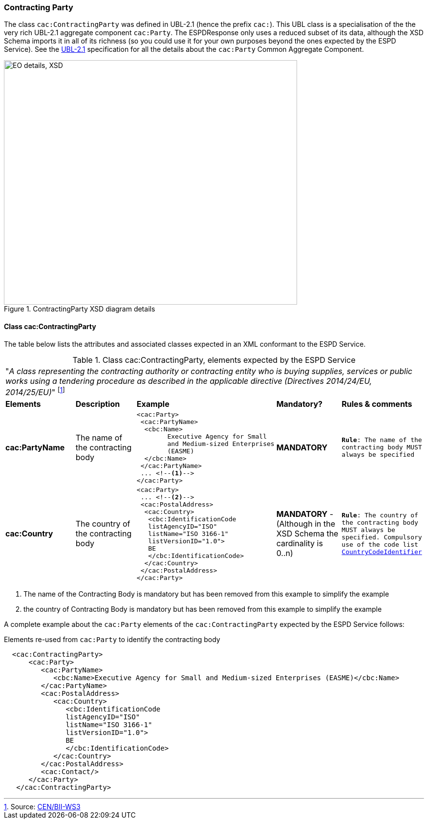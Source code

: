 [.text-left]
=== Contracting Party

The class `cac:ContractingParty` was defined in UBL-2.1 (hence the prefix `cac:`).  
This UBL class is a specialisation of the the very rich UBL-2.1 aggregate component `cac:Party`. 
The ESPDResponse only uses a reduced subset of its data, although the XSD Schema imports it in 
all of its richness (so you could use it for your own purposes beyond the ones expected by the 
ESPD Service). See the http://docs.oasis-open.org/ubl/UBL-2.1.html[UBL-2.1] specification for all 
the details about the `cac:Party` Common Aggregate Component.

[.text-center]
[[CMM_ContractingParty]]
.ContractingParty XSD diagram details
image::CMM_ContractingParty.png[align="center" alt="EO details, XSD", width="600", height="500"]

[.text-left]
==== Class cac:ContractingParty

The table below lists the attributes and associated classes expected in an XML conformant 
to the ESPD Service. 

[.text-left]
.Class cac:ContractingParty, elements expected by the ESPD Service  
|===

5+^|"_A class representing the contracting authority or contracting entity who is buying supplies,
services or public works using a tendering procedure as described in the applicable directive 
(Directives 2014/24/EU, 2014/25/EU)_" footnote:[Source: http://www.cenbii.eu/deliverables/cen-wsbii-3/[CEN/BII-WS3]]

|*Elements*|*Description*|*Example*|*Mandatory?*|*Rules & comments*

|*cac:PartyName*
|The name of the contracting body  
a|
[source,xml] 
----
<cac:Party>
 <cac:PartyName>
  <cbc:Name>
 	Executive Agency for Small 
 	and Medium-sized Enterprises 
 	(EASME)
  </cbc:Name>
 </cac:PartyName>
 ... <!--1-->
</cac:Party>
----
|*MANDATORY* 
|`*Rule*: The name of the contracting body MUST always be specified`

|*cac:Country*
|The country of the contracting body  
a|
[source,xml] 
----
<cac:Party>
 ... <!--2-->
 <cac:PostalAddress>
  <cac:Country>
   <cbc:IdentificationCode 
   listAgencyID="ISO" 
   listName="ISO 3166-1" 
   listVersionID="1.0">
   BE
   </cbc:IdentificationCode>
  </cac:Country>
 </cac:PostalAddress>
</cac:Party>
----
|*MANDATORY* - (Although in the XSD Schema the cardinality is 0..n)
|`*Rule*: The country of the contracting body MUST always be specified. Compulsory use of the 
code list link:.\code_lists_v1.0.2\PDF\EPROC-CountryCodeIdentifier-060716-0944-10-v1.0.2.pdf[CountryCodeIdentifier]`

|===
<1> The name of the Contracting Body is mandatory but has been removed from this example to simplify the example
<2> the country of Contracting Body is mandatory but has been removed from this example to simplify the example

A complete example about the `cac:Party` elements of the `cac:ContractingParty` expected by the ESPD 
Service follows: 

[source,xml]
.Elements re-used from `cac:Party` to identify the contracting body  
----
  <cac:ContractingParty>
      <cac:Party>
         <cac:PartyName>
            <cbc:Name>Executive Agency for Small and Medium-sized Enterprises (EASME)</cbc:Name>
         </cac:PartyName>
         <cac:PostalAddress>
            <cac:Country>
               <cbc:IdentificationCode 
               listAgencyID="ISO" 
               listName="ISO 3166-1" 
               listVersionID="1.0">
               BE
               </cbc:IdentificationCode>
            </cac:Country>
         </cac:PostalAddress>
         <cac:Contact/>
      </cac:Party>
   </cac:ContractingParty>
----
